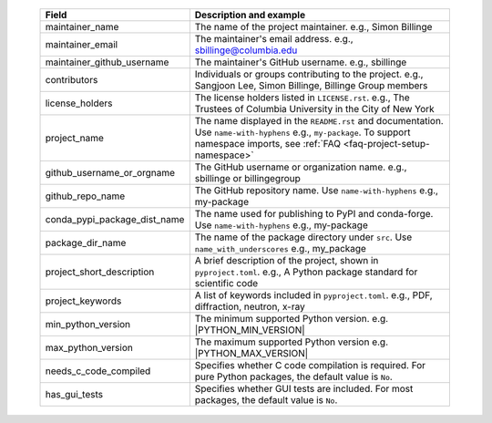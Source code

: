   .. list-table::
      :header-rows: 1
      :widths: 25 75

      * - Field
        - Description and example
      * - maintainer_name
        - The name of the project maintainer.
          e.g., Simon Billinge
      * - maintainer_email
        - The maintainer's email address.
          e.g., sbillinge@columbia.edu
      * - maintainer_github_username
        - The maintainer's GitHub username.
          e.g., sbillinge
      * - contributors
        - Individuals or groups contributing to the project.
          e.g., Sangjoon Lee, Simon Billinge, Billinge Group members
      * - license_holders
        - The license holders listed in ``LICENSE.rst``.
          e.g., The Trustees of Columbia University in the City of New York
      * - project_name
        - The name displayed in the ``README.rst`` and documentation.
          Use ``name-with-hyphens`` e.g., ``my-package``.
          To support namespace imports, see :ref:`FAQ <faq-project-setup-namespace>`
      * - github_username_or_orgname
        - The GitHub username or organization name.
          e.g., sbillinge or billingegroup
      * - github_repo_name
        - The GitHub repository name.
          Use ``name-with-hyphens`` e.g., my-package
      * - conda_pypi_package_dist_name
        - The name used for publishing to PyPI and conda-forge.
          Use ``name-with-hyphens`` e.g., my-package
      * - package_dir_name
        - The name of the package directory under ``src``.
          Use ``name_with_underscores`` e.g., my_package
      * - project_short_description
        - A brief description of the project, shown in ``pyproject.toml``.
          e.g., A Python package standard for scientific code
      * - project_keywords
        - A list of keywords included in ``pyproject.toml``.
          e.g., PDF, diffraction, neutron, x-ray
      * - min_python_version
        - The minimum supported Python version.
          e.g. |PYTHON_MIN_VERSION|
      * - max_python_version
        - The maximum supported Python version
          e.g. |PYTHON_MAX_VERSION|
      * - needs_c_code_compiled
        - Specifies whether C code compilation is required.
          For pure Python packages, the default value is ``No``.
      * - has_gui_tests
        - Specifies whether GUI tests are included.
          For most packages, the default value is ``No``.